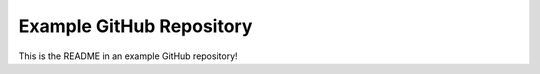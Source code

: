 
Example GitHub Repository
=========================

This is the README in an example GitHub repository! 
